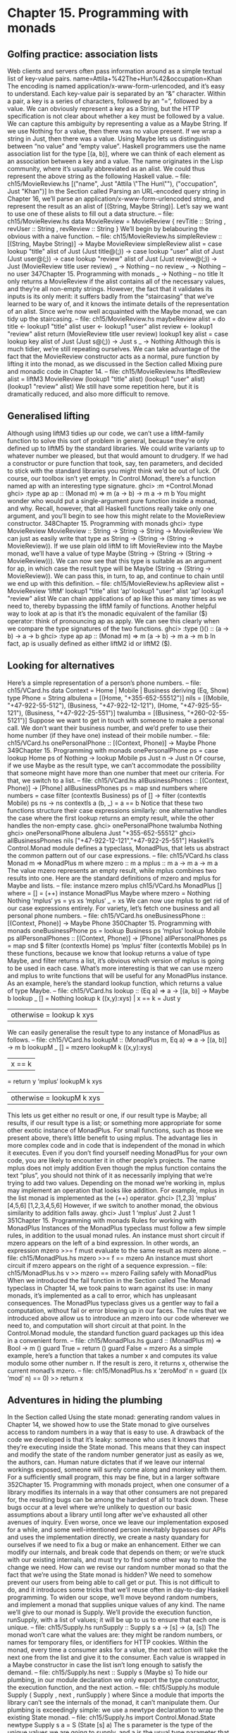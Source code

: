 * Chapter 15. Programming with monads
** Golfing practice: association lists
Web clients and servers often pass information around as a simple textual list of key-value pairs.
name=Attila+%42The+Hun%42&occupation=Khan
The encoding is named application/x-www-form-urlencoded, and it’s easy to understand. Each key-value
pair is separated by an “&” character. Within a pair, a key is a series of characters, followed by an “=”,
followed by a value.
We can obviously represent a key as a String, but the HTTP specification is not clear about whether a key
must be followed by a value. We can capture this ambiguity by representing a value as a Maybe String. If
we use Nothing for a value, then there was no value present. If we wrap a string in Just, then there was a
value. Using Maybe lets us distinguish between “no value” and “empty value”.
Haskell programmers use the name association list for the type [(a, b)], where we can think of each
element as an association between a key and a value. The name originates in the Lisp community, where
it’s usually abbreviated as an alist. We could thus represent the above string as the following Haskell
value.
-- file: ch15/MovieReview.hs
[("name",
Just "Attila \"The Hun\""),
("occupation", Just "Khan")]
In the Section called Parsing an URL-encoded query string in Chapter 16, we’ll parse an
application/x-www-form-urlencoded string, and represent the result as an alist of [(String, Maybe
String)]. Let’s say we want to use one of these alists to fill out a data structure.
-- file: ch15/MovieReview.hs
data MovieReview = MovieReview {
revTitle :: String
, revUser :: String
, revReview :: String
}
We’ll begin by belabouring the obvious with a naive function.
-- file: ch15/MovieReview.hs
simpleReview :: [(String, Maybe String)] -> Maybe MovieReview
simpleReview alist =
case lookup "title" alist of
Just (Just title@(_:_)) ->
case lookup "user" alist of
Just (Just user@(_:_)) ->
case lookup "review" alist of
Just (Just review@(_:_)) ->
Just (MovieReview title user review)
_ -> Nothing -- no review
_ -> Nothing -- no user
347Chapter 15. Programming with monads
_ -> Nothing -- no title
It only returns a MovieReview if the alist contains all of the necessary values, and they’re all non-empty
strings. However, the fact that it validates its inputs is its only merit: it suffers badly from the
“staircasing” that we’ve learned to be wary of, and it knows the intimate details of the representation of
an alist.
Since we’re now well acquainted with the Maybe monad, we can tidy up the staircasing.
-- file: ch15/MovieReview.hs
maybeReview alist = do
title <- lookup1 "title" alist
user <- lookup1 "user" alist
review <- lookup1 "review" alist
return (MovieReview title user review)
lookup1 key alist = case lookup key alist of
Just (Just s@(_:_)) -> Just s
_ -> Nothing
Although this is much tidier, we’re still repeating ourselves. We can take advantage of the fact that the
MovieReview constructor acts as a normal, pure function by lifting it into the monad, as we discussed in
the Section called Mixing pure and monadic code in Chapter 14.
-- file: ch15/MovieReview.hs
liftedReview alist =
liftM3 MovieReview (lookup1 "title" alist)
(lookup1 "user" alist)
(lookup1 "review" alist)
We still have some repetition here, but it is dramatically reduced, and also more difficult to remove.
** Generalised lifting
Although using liftM3 tidies up our code, we can’t use a liftM-family function to solve this sort of
problem in general, because they’re only defined up to liftM5 by the standard libraries. We could write
variants up to whatever number we pleased, but that would amount to drudgery.
If we had a constructor or pure function that took, say, ten parameters, and decided to stick with the
standard libraries you might think we’d be out of luck.
Of course, our toolbox isn’t yet empty. In Control.Monad, there’s a function named ap with an
interesting type signature.
ghci> :m +Control.Monad
ghci> :type ap
ap :: (Monad m) => m (a -> b) -> m a -> m b
You might wonder who would put a single-argument pure function inside a monad, and why. Recall,
however, that all Haskell functions really take only one argument, and you’ll begin to see how this might
relate to the MovieReview constructor.
348Chapter 15. Programming with monads
ghci> :type MovieReview
MovieReview :: String -> String -> String -> MovieReview
We can just as easily write that type as String -> (String -> (String -> MovieReview)). If we use plain old
liftM to lift MovieReview into the Maybe monad, we’ll have a value of type Maybe (String -> (String
-> (String -> MovieReview))). We can now see that this type is suitable as an argument for ap, in which
case the result type will be Maybe (String -> (String -> MovieReview)). We can pass this, in turn, to ap,
and continue to chain until we end up with this definition.
-- file: ch15/MovieReview.hs
apReview alist =
MovieReview ‘liftM‘ lookup1 "title" alist
‘ap‘ lookup1 "user" alist
‘ap‘ lookup1 "review" alist
We can chain applications of ap like this as many times as we need to, thereby bypassing the liftM
family of functions.
Another helpful way to look at ap is that it’s the monadic equivalent of the familiar ($) operator: think
of pronouncing ap as apply. We can see this clearly when we compare the type signatures of the two
functions.
ghci> :type ($)
($) :: (a -> b) -> a -> b
ghci> :type ap
ap :: (Monad m) => m (a -> b) -> m a -> m b
In fact, ap is usually defined as either liftM2 id or liftM2 ($).
** Looking for alternatives
Here’s a simple representation of a person’s phone numbers.
-- file: ch15/VCard.hs
data Context = Home | Mobile | Business
deriving (Eq, Show)
type Phone = String
albulena = [(Home, "+355-652-55512")]
nils = [(Mobile, "+47-922-55-512"), (Business, "+47-922-12-121"),
(Home, "+47-925-55-121"), (Business, "+47-922-25-551")]
twalumba = [(Business, "+260-02-55-5121")]
Suppose we want to get in touch with someone to make a personal call. We don’t want their business
number, and we’d prefer to use their home number (if they have one) instead of their mobile number.
-- file: ch15/VCard.hs
onePersonalPhone :: [(Context, Phone)] -> Maybe Phone
349Chapter 15. Programming with monads
onePersonalPhone ps = case lookup Home ps of
Nothing -> lookup Mobile ps
Just n -> Just n
Of course, if we use Maybe as the result type, we can’t accommodate the possibility that someone might
have more than one number that meet our criteria. For that, we switch to a list.
-- file: ch15/VCard.hs
allBusinessPhones :: [(Context, Phone)] -> [Phone]
allBusinessPhones ps = map snd numbers
where numbers = case filter (contextIs Business) ps of
[] -> filter (contextIs Mobile) ps
ns -> ns
contextIs a (b, _) = a == b
Notice that these two functions structure their case expressions similarly: one alternative handles the
case where the first lookup returns an empty result, while the other handles the non-empty case.
ghci> onePersonalPhone twalumba
Nothing
ghci> onePersonalPhone albulena
Just "+355-652-55512"
ghci> allBusinessPhones nils
["+47-922-12-121","+47-922-25-551"]
Haskell’s Control.Monad module defines a typeclass, MonadPlus, that lets us abstract the common
pattern out of our case expressions.
-- file: ch15/VCard.hs
class Monad m => MonadPlus m where
mzero :: m a
mplus :: m a -> m a -> m a
The value mzero represents an empty result, while mplus combines two results into one. Here are the
standard definitions of mzero and mplus for Maybe and lists.
-- file:
instance
mzero
mplus
ch15/VCard.hs
MonadPlus [] where
= []
= (++)
instance MonadPlus Maybe where
mzero = Nothing
Nothing ‘mplus‘ ys = ys
xs
‘mplus‘ _ = xs
We can now use mplus to get rid of our case expressions entirely. For variety, let’s fetch one business
and all personal phone numbers.
-- file: ch15/VCard.hs
oneBusinessPhone :: [(Context, Phone)] -> Maybe Phone
350Chapter 15. Programming with monads
oneBusinessPhone ps = lookup Business ps ‘mplus‘ lookup Mobile ps
allPersonalPhones :: [(Context, Phone)] -> [Phone]
allPersonalPhones ps = map snd $ filter (contextIs Home) ps ‘mplus‘
filter (contextIs Mobile) ps
In these functions, because we know that lookup returns a value of type Maybe, and filter returns a
list, it’s obvious which version of mplus is going to be used in each case.
What’s more interesting is that we can use mzero and mplus to write functions that will be useful for any
MonadPlus instance. As an example, here’s the standard lookup function, which returns a value of type
Maybe.
-- file: ch15/VCard.hs
lookup :: (Eq a) => a -> [(a, b)] -> Maybe b
lookup _ []
= Nothing
lookup k ((x,y):xys) | x == k
= Just y
| otherwise = lookup k xys
We can easily generalise the result type to any instance of MonadPlus as follows.
-- file: ch15/VCard.hs
lookupM :: (MonadPlus m, Eq a) => a -> [(a, b)] -> m b
lookupM _ []
= mzero
lookupM k ((x,y):xys)
| x == k
= return y ‘mplus‘ lookupM k xys
| otherwise = lookupM k xys
This lets us get either no result or one, if our result type is Maybe; all results, if our result type is a list; or
something more appropriate for some other exotic instance of MonadPlus.
For small functions, such as those we present above, there’s little benefit to using mplus. The advantage
lies in more complex code and in code that is independent of the monad in which it executes. Even if you
don’t find yourself needing MonadPlus for your own code, you are likely to encounter it in other people’s
projects.
The name mplus does not imply addition
Even though the mplus function contains the text “plus”, you should not think of it as necessarily
implying that we’re trying to add two values.
Depending on the monad we’re working in, mplus may implement an operation that looks like addition.
For example, mplus in the list monad is implemented as the (++) operator.
ghci> [1,2,3] ‘mplus‘ [4,5,6]
[1,2,3,4,5,6]
However, if we switch to another monad, the obvious similarity to addition falls away.
ghci> Just 1 ‘mplus‘ Just 2
Just 1
351Chapter 15. Programming with monads
Rules for working with MonadPlus
Instances of the MonadPlus typeclass must follow a few simple rules, in addition to the usual monad
rules.
An instance must short circuit if mzero appears on the left of a bind expression. In other words, an
expression mzero >>= f must evaluate to the same result as mzero alone.
-- file: ch15/MonadPlus.hs
mzero >>= f == mzero
An instance must short circuit if mzero appears on the right of a sequence expression.
-- file: ch15/MonadPlus.hs
v >> mzero == mzero
Failing safely with MonadPlus
When we introduced the fail function in the Section called The Monad typeclass in Chapter 14, we
took pains to warn against its use: in many monads, it’s implemented as a call to error, which has
unpleasant consequences.
The MonadPlus typeclass gives us a gentler way to fail a computation, without fail or error blowing
up in our faces. The rules that we introduced above allow us to introduce an mzero into our code
wherever we need to, and computation will short circuit at that point.
In the Control.Monad module, the standard function guard packages up this idea in a convenient form.
-- file: ch15/MonadPlus.hs
guard
:: (MonadPlus m) => Bool -> m ()
guard True
= return ()
guard False = mzero
As a simple example, here’s a function that takes a number x and computes its value modulo some other
number n. If the result is zero, it returns x, otherwise the current monad’s mzero.
-- file: ch15/MonadPlus.hs
x ‘zeroMod‘ n = guard ((x ‘mod‘ n) == 0) >> return x
** Adventures in hiding the plumbing
In the Section called Using the state monad: generating random values in Chapter 14, we showed how to
use the State monad to give ourselves access to random numbers in a way that is easy to use.
A drawback of the code we developed is that it’s leaky: someone who uses it knows that they’re
executing inside the State monad. This means that they can inspect and modify the state of the random
number generator just as easily as we, the authors, can.
Human nature dictates that if we leave our internal workings exposed, someone will surely come along
and monkey with them. For a sufficiently small program, this may be fine, but in a larger software
352Chapter 15. Programming with monads
project, when one consumer of a library modifies its internals in a way that other consumers are not
prepared for, the resulting bugs can be among the hardest of all to track down. These bugs occur at a
level where we’re unlikely to question our basic assumptions about a library until long after we’ve
exhausted all other avenues of inquiry.
Even worse, once we leave our implementation exposed for a while, and some well-intentioned person
inevitably bypasses our APIs and uses the implementation directly, we create a nasty quandary for
ourselves if we need to fix a bug or make an enhancement. Either we can modify our internals, and break
code that depends on them; or we’re stuck with our existing internals, and must try to find some other
way to make the change we need.
How can we revise our random number monad so that the fact that we’re using the State monad is
hidden? We need to somehow prevent our users from being able to call get or put. This is not difficult to
do, and it introduces some tricks that we’ll reuse often in day-to-day Haskell programming.
To widen our scope, we’ll move beyond random numbers, and implement a monad that supplies unique
values of any kind. The name we’ll give to our monad is Supply. We’ll provide the execution function,
runSupply, with a list of values; it will be up to us to ensure that each one is unique.
-- file: ch15/Supply.hs
runSupply :: Supply s a -> [s] -> (a, [s])
The monad won’t care what the values are: they might be random numbers, or names for temporary files,
or identifiers for HTTP cookies.
Within the monad, every time a consumer asks for a value, the next action will take the next one from
the list and give it to the consumer. Each value is wrapped in a Maybe constructor in case the list isn’t
long enough to satisfy the demand.
-- file: ch15/Supply.hs
next :: Supply s (Maybe s)
To hide our plumbing, in our module declaration we only export the type constructor, the execution
function, and the next action.
-- file: ch15/Supply.hs
module Supply
(
Supply
, next
, runSupply
) where
Since a module that imports the library can’t see the internals of the monad, it can’t manipulate them.
Our plumbing is exceedingly simple: we use a newtype declaration to wrap the existing State monad.
-- file: ch15/Supply.hs
import Control.Monad.State
newtype Supply s a = S (State [s] a)
The s parameter is the type of the unique values we are going to supply, and a is the usual type
parameter that we must provide in order to make our type a monad.
353Chapter 15. Programming with monads
Our use of newtype for the Supply type and our module header join forces to prevent our clients from
using the State monad’s get and set actions. Because our module does not export the S data constructor,
clients have no programmatic way to see that we’re wrapping the State monad, or to access it.
At this point, we’ve got a type, Supply, that we need to make an instance of the Monad type class. We
could follow the usual pattern of defining (>>=) and return, but this would be pure boilerplate code.
All we’d be doing is wrapping and unwrapping the State monad’s versions of (>>=) and return using
our S value constructor. Here is how such code would look.
-- file: ch15/AltSupply.hs
unwrapS :: Supply s a -> State [s] a
unwrapS (S s) = s
instance Monad (Supply s) where
s >>= m = S (unwrapS s >>= unwrapS . m)
return = S . return
Haskell programmers are not fond of boilerplate, and sure enough, GHC has a lovely language extension
that eliminates the work. To use it, we add the following directive to the top of our source file, before the
module header.
-- file: ch15/Supply.hs
{-# LANGUAGE GeneralizedNewtypeDeriving #-}
Usually, we can only automatically derive instances of a handful of standard typeclasses, such as Show
and Eq. As its name suggests, the GeneralizedNewtypeDeriving extension broadens our ability to derive
typeclass instances, and it is specific to newtype declarations. If the type we’re wrapping is an instance of
any typeclass, the extensions can automatically make our new type an instance of that typeclass as
follows.
-- file: ch15/Supply.hs
deriving (Monad)
This takes the underlying type’s implementations of (>>=) and return, adds the necessary wrapping
and unwrapping with our S data constructor, and uses the new versions of those functions to derive a
Monad instance for us.
What we gain here is very useful beyond just this example. We can use newtype to wrap any underlying
type; we selectively expose only those typeclass instances that we want; and we expend almost no effort
to create these narrower, more specialised types.
Now that we’ve seen the GeneralizedNewtypeDeriving technique, all that remains is to provide
definitions of next and runSupply.
-- file: ch15/Supply.hs
next = S $ do st <- get
case st of
[] -> return Nothing
(x:xs) -> do put xs
return (Just x)
runSupply (S m) xs = runState m xs
354Chapter 15. Programming with monads
If we load our module into ghci, we can try it out in a few simple ways.
ghci> :load Supply
[1 of 1] Compiling Supply
Ok, modules loaded: Supply.
( Supply.hs, interpreted )
ghci> runSupply next [1,2,3]
Loading package mtl-1.0 ... linking ... done.
(Just 1,[2,3])
ghci> runSupply (liftM2 (,) next next) [1,2,3]
((Just 1,Just 2),[3])
ghci> runSupply (liftM2 (,) next next) [1]
((Just 1,Nothing),[])
We can also verify that the State monad has not somehow leaked out.
ghci> :browse Supply
data Supply s a
next :: Supply s (Maybe s)
runSupply :: Supply s a -> [s] -> (a, [s])
ghci> :info Supply
data Supply s a -- Defined at Supply.hs:17:8
instance (Monad (State [s])) => Monad (Supply s)
-- Defined at Supply.hs:17:8
Supplying random numbers
If we want to use our Supply monad as a source of random numbers, we have a small difficulty to face.
Ideally, we’d like to be able to provide it with an infinite stream of random numbers. We can get a
StdGen in the IO monad, but we must “put back” a different StdGen when we’re done. If we don’t, the
next piece of code to get a StdGen will get the same state as we did. This means it will generate the same
random numbers as we did, which is potentially catastrophic.
From the parts of the System.Random module we’ve seen so far, it’s difficult to reconcile these demands.
We can use getStdRandom, whose type ensures that when we get a StdGen, we put one back.
ghci> :type getStdRandom
getStdRandom :: (StdGen -> (a, StdGen)) -> IO a
We can use random to get back a new StdGen when they give us a random number. And we can use
randoms to get an infinite list of random numbers. But how do we get both an infinite list of random
numbers and a new StdGen?
The answer lies with the RandomGen type class’s split function, which takes one random number
generator, and turns it into two generators. Splitting a random generator like this is a most unusual thing
to be able to do: it’s obviously tremendously useful in a pure functional setting, but essentially never
either necessary or provided by an impure language.
Using the split function, we can use one StdGen to generate an infinite list of random numbers to feed
to runSupply, while we give the other back to the IO monad.
-- file: ch15/RandomSupply.hs
import Supply
import System.Random hiding (next)
355Chapter 15. Programming with monads
randomsIO :: Random a => IO [a]
randomsIO =
getStdRandom $ \g ->
let (a, b) = split g
in (randoms a, b)
If we’ve written this function properly, our example ought to print a different random number on each
invocation.
ghci> :load RandomSupply
[1 of 2] Compiling Supply
( Supply.hs, interpreted )
[2 of 2] Compiling RandomSupply
( RandomSupply.hs, interpreted )
Ok, modules loaded: RandomSupply, Supply.
ghci> (fst . runSupply next) ‘fmap‘ randomsIO
Loading package mtl-1.0 ... linking ... done.
Just (-1781745426)
ghci> (fst . runSupply next) ‘fmap‘ randomsIO
Just (-271222168)
Recall that our runSupply function returns both the result of executing the monadic action and the
unconsumed remainder of the list. Since we passed it an infinite list of random numbers, we compose
with fst to ensure that we don’t get drowned in random numbers when ghci tries to print the result.
Another round of golf
The pattern of applying a function to one element of a pair, and constructing a new pair with the other
original element untouched, is common enough in Haskell code that it has been turned into standard
code.
In the Control.Arrow module are two functions, first and second, that perform this operation.
ghci> :m +Control.Arrow
ghci> first (+3) (1,2)
(4,2)
ghci> second odd (’a’,1)
(’a’,True)
(Indeed, we already encountered second, in the Section called JSON typeclasses without overlapping
instances in Chapter 6.) We can use first to golf our definition of randomsIO, turning it into a
one-liner.
-- file: ch15/RandomGolf.hs
import Control.Arrow (first)
randomsIO_golfed :: Random a => IO [a]
randomsIO_golfed = getStdRandom (first randoms . split)
356Chapter 15. Programming with monads
** Separating interface from implementation
In the previous section, we saw how to hide the fact that we’re using a State monad to hold the state for
our Supply monad.
Another important way to make code more modular involves separating its interface—what the code can
do—from its implementation—how it does it.
The standard random number generator in System.Random is known to be quite slow. If we use our
randomsIO function to provide it with random numbers, then our next action will not perform well.
One simple and effective way that we could deal with this is to provide Supply with a better source of
random numbers. Let’s set this idea aside, though, and consider an alternative approach, one that is
useful in many settings. We will separate the actions we can perform with the monad from how it works
using a typeclass.
-- file: ch15/SupplyClass.hs
class (Monad m) => MonadSupply s m | m -> s where
next :: m (Maybe s)
This typeclass defines the interface that any supply monad must implement. It bears careful inspection,
since it uses several unfamiliar Haskell language extensions. We will cover each one in the sections that
follow.
Multi-parameter typeclasses
How should we read the snippet MonadSupply s m in the typeclass? If we add parentheses, an equivalent
expression is (MonadSupply s) m, which is a little clearer. In other words, given some type variable m
that is a Monad, we can make it an instance of the typeclass MonadSupply s. unlike a regular typeclass,
this one has a parameter.
As this language extension allows a typeclass to have more than one parameter, its name is
MultiParamTypeClasses. The parameter s serves the same purpose as the Supply type’s parameter of the
same name: it represents the type of the values handed out by the next function.
Notice that we don’t need to mention (>>=) or return in the definition of MonadSupply s, since the
type class’s context (superclass) requires that a MonadSupply s must already be a Monad.
Functional dependencies
To revisit a snippet that we ignored earlier, | m -> s is a functional dependency, often called a fundep. We
can read the vertical bar | as “such that”, and the arrow -> as “uniquely determines”. Our functional
dependency establishes a relationship between m and s.
The availability of functional dependencies is governed by the FunctionalDependencies language
pragma.
The purpose behind us declaring a relationship is to help the type checker. Recall that a Haskell type
checker is essentially a theorem prover, and that it is conservative in how it operates: it insists that its
proofs must terminate. A non-terminating proof results in the compiler either giving up or getting stuck
in an infinite loop.
357Chapter 15. Programming with monads
With our functional dependency, we are telling the type checker that every time it sees some monad m
being used in the context of a MonadSupply s, the type s is the only acceptable type to use with it. If we
were to omit the functional dependency, the type checker would simply give up with an error message.
It’s hard to picture what the relationship between m and s really means, so let’s look at an instance of this
typeclass.
-- file: ch15/SupplyClass.hs
import qualified Supply as S
instance MonadSupply s (S.Supply s) where
next = S.next
Here, the type variable m is replaced by the type S.Supply s. Thanks to our functional dependency, the
type checker now knows that when it sees a type S.Supply s, the type can be used as an instance of the
typeclass MonadSupply s.
If we didn’t have a functional dependency, the type checker would not be able to figure out the
relationship between the type parameter of the class MonadSupply s and that of the type Supply s, and it
would abort compilation with an error. The definition itself would compile; the type error would not arise
until the first time we tried to use it.
To strip away one final layer of abstraction, consider the type S.Supply Int. Without a functional
dependency, we could declare this an instance of MonadSupply s. However, if we tried to write code
using this instance, the compiler would not be able to figure out that the type’s Int parameter needs to be
the same as the typeclass’s s parameter, and it would report an error.
Functional dependencies can be tricky to understand, and once we move beyond simple uses, they often
prove difficult to work with in practice. Fortunately, the most frequent use of functional dependencies is
in situations as simple as ours, where they cause little trouble.
Rounding out our module
If we save our typeclass and instance in a source file named SupplyClass.hs, we’ll need to add a
module header such as the following.
-- file: ch15/SupplyClass.hs
{-# LANGUAGE FlexibleInstances, FunctionalDependencies,
MultiParamTypeClasses #-}
module SupplyClass
(
MonadSupply(..)
, S.Supply
, S.runSupply
) where
The FlexibleInstances extension is necessary so that the compiler will accept our instance declaration.
This extension relaxes the normal rules for writing instances in some circumstances, in a way that still
lets the compiler’s type checker guarantee that it will terminate. Our need for FlexibleInstances here is
caused by our use of functional dependencies, but the details are unfortunately beyond the scope of this
book.
358Chapter 15. Programming with monads
How to know when a language extension is needed: If GHC cannot compile a piece of code
because it would require some language extension to be enabled, it will tell us which extension we
should use. For example, if it decides that our code needs flexible instance support, it will suggest
that we try compiling with the -XFlexibleInstances option. A -X option has the same effect as a
LANGUAGE directive: it enables a particular extension.
Finally, notice that we’re re-exporting the runSupply and Supply names from this module. It’s perfectly
legal to export a name from one module even though it’s defined in another. In our case, it means that
client code only needs to import the SupplyClass module, without also importing the Supply module.
This reduces the number of “moving parts” that a user of our code needs to keep in mind.
Programming to a monad’s interface
Here is a simple function that fetches two values from our Supply monad, formats them as a string, and
returns them.
-- file: ch15/Supply.hs
showTwo :: (Show s) => Supply s String
showTwo = do
a <- next
b <- next
return (show "a: " ++ show a ++ ", b: " ++ show b)
This code is tied by its result type to our Supply monad. We can easily generalize to any monad that
implements our MonadSupply interface by modifying our function’s type. Notice that the body of the
function remains unchanged.
-- file: ch15/SupplyClass.hs
showTwo_class :: (Show s, Monad m, MonadSupply s m) => m String
showTwo_class = do
a <- next
b <- next
return (show "a: " ++ show a ++ ", b: " ++ show b)
** The reader monad
The State monad lets us plumb a piece of mutable state through our code. Sometimes, we would like to
be able to pass some immutable state around, such as a program’s configuration data. We could use the
State monad for this purpose, but we could then find ourselves accidentally modifying data that should
remain unchanged.
Let’s forget about monads for a moment and think about what a function with our desired characteristics
ought to do. It should accept a value of some type e (for environment) that represents the data that we’re
passing in, and return a value of some other type a as its result. The overall type we want is e -> a.
To turn this type into a convenient Monad instance, we’ll wrap it in a newtype.
359Chapter 15. Programming with monads
-- file: ch15/SupplyInstance.hs
newtype Reader e a = R { runReader :: e -> a }
Making this into a Monad instance doesn’t take much work.
-- file: ch15/SupplyInstance.hs
instance Monad (Reader e) where
return a = R $ \_ -> a
m >>= k = R $ \r -> runReader (k (runReader m r)) r
We can think of our value of type e as an environment in which we’re evaluating some expression. The
return action should have the same effect no matter what the environment is, so our version ignores its
environment.
Our definition of (>>=) is a little more complicated, but only because we have to make the
environment—here the variable r—available both in the current computation and in the computation
we’re chaining into.
How does a piece of code executing in this monad find out what’s in its environment? It simply has to
ask.
-- file: ch15/SupplyInstance.hs
ask :: Reader e e
ask = R id
Within a given chain of actions, every invocation of ask will return the same value, since the value
stored in the environment doesn’t change. Our code is easy to test in ghci.
ghci> runReader (ask >>= \x -> return (x * 3)) 2
6
The Reader monad is included in the standard mtl library, which is usually bundled with GHC. You can
find it in the Control.Monad.Reader module. The motivation for this monad may initially seem a little
thin, because it is most often useful in complicated code. We’ll often need to access a piece of
configuration information deep in the bowels of a program; passing that information in as a normal
parameter would require a painful restructuring of our code. By hiding this information in our monad’s
plumbing, intermediate functions that don’t care about the configuration information don’t need to see it.
The clearest motivation for the Reader monad will come in Chapter 18, when we discuss combining
several monads to build a new monad. There, we’ll see how to gain finer control over state, so that our
code can modify some values via the State monad, while other values remain immutable, courtesy of the
Reader monad.
** A return to automated deriving
Now that we know about the Reader monad, let’s use it to create an instance of our MonadSupply
typeclass. To keep our example simple, we’ll violate the spirit of MonadSupply here: our next action
will always return the same value, instead of always returning a different value.
It would be a bad idea to directly make the Reader type an instance of the MonadSupply class, because
then any Reader could act as a MonadSupply. This would usually not make any sense.
360Chapter 15. Programming with monads
Instead, we create a newtype based on Reader. The newtype hides the fact that we’re using Reader
internally. We must now make our type an instance of both of the typeclasses we care about. With the
GeneralizedNewtypeDeriving extension enabled, GHC will do most of the hard work for us.
-- file: ch15/SupplyInstance.hs
newtype MySupply e a = MySupply { runMySupply :: Reader e a }
deriving (Monad)
instance MonadSupply e (MySupply e) where
next = MySupply $ do
v <- ask
return (Just v)
-- more concise:
-- next = MySupply (Just ‘liftM‘ ask)
Notice that we must make our type an instance of MonadSupply e, not MonadSupply. If we omit the
type variable, the compiler will complain.
To try out our MySupply type, we’ll first create a simple function that should work with any
MonadSupply instance.
-- file: ch15/SupplyInstance.hs
xy :: (Num s, MonadSupply s m) => m s
xy = do
Just x <- next
Just y <- next
return (x * y)
If we use this with our Supply monad and randomsIO function, we get a different answer every time, as
we expect.
ghci> (fst . runSupply xy) ‘fmap‘ randomsIO
2898594872067409504
ghci> (fst . runSupply xy) ‘fmap‘ randomsIO
611642636949335966
Because our MySupply monad has two layers of newtype wrapping, we can make it easier to use by
writing a custom execution function for it.
-- file: ch15/SupplyInstance.hs
runMS :: MySupply i a -> i -> a
runMS = runReader . runMySupply
When we apply our xy action using this execution function, we get the same answer every time. Our
code remains the same, but because we are executing it in a different implementation of MonadSupply,
its behavior has changed.
ghci> runMS xy 2
4
ghci> runMS xy 2
4
361Chapter 15. Programming with monads
Like our MonadSupply typeclass and Supply monad, almost all of the common Haskell monads are built
with a split between interface and implementation. For example, the get and put functions that we
introduced as “belonging to” the State monad are actually methods of the MonadState typeclass; the
State type is an instance of this class.
Similarly, the standard Reader monad is an instance of the MonadReader typeclass, which specifies the
ask method.
While the separation of interface and implementation that we’ve discussed above is appealing for its
architectural cleanliness, it has important practical applications that will become clearer later. When we
start combining monads in Chapter 18, we will save a lot of effort through the use of
GeneralizedNewtypeDeriving and typeclasses.
** Hiding the IO monad
The blessing and curse of the IO monad is that it is extremely powerful. If we believe that careful use of
types helps us to avoid programming mistakes, then the IO monad should be a great source of unease.
Because the IO monad imposes no restrictions on what we can do, it leaves us vulnerable to all kinds of
accidents.
How can we tame its power? Let’s say that we would like to guarantee to ourselves that a piece of code
can read and write files on the local filesystem, but that it will not access the network. We can’t use the
plain IO monad, because it won’t restrict us.
Using a newtype
Let’s create a module that provides a small set of functionality for reading and writing files.
-- file: ch15/HandleIO.hs
{-# LANGUAGE GeneralizedNewtypeDeriving #-}
module HandleIO
(
HandleIO
, Handle
, IOMode(..)
, runHandleIO
, openFile
, hClose
, hPutStrLn
) where
import System.IO (Handle, IOMode(..))
import qualified System.IO
Our first approach to creating a restricted version of IO is to wrap it with a newtype.
-- file: ch15/HandleIO.hs
newtype HandleIO a = HandleIO { runHandleIO :: IO a }
deriving (Monad)
362Chapter 15. Programming with monads
We do the by-now familiar trick of exporting the type constructor and the runHandleIO execution
function from our module, but not the data constructor. This will prevent code running within the
HandleIO monad from getting hold of the IO monad that it wraps.
All that remains is for us to wrap each of the actions we want our monad to allow. This is a simple matter
of wrapping each IO with a HandleIO data constructor.
-- file: ch15/HandleIO.hs
openFile :: FilePath -> IOMode -> HandleIO Handle
openFile path mode = HandleIO (System.IO.openFile path mode)
hClose :: Handle -> HandleIO ()
hClose = HandleIO . System.IO.hClose
hPutStrLn :: Handle -> String -> HandleIO ()
hPutStrLn h s = HandleIO (System.IO.hPutStrLn h s)
We can now use our restricted HandleIO monad to perform I/O.
-- file: ch15/HandleIO.hs
safeHello :: FilePath -> HandleIO ()
safeHello path = do
h <- openFile path WriteMode
hPutStrLn h "hello world"
hClose h
To run this action, we use runHandleIO.
ghci> :load HandleIO
[1 of 1] Compiling HandleIO
Ok, modules loaded: HandleIO.
( HandleIO.hs, interpreted )
ghci> runHandleIO (safeHello "hello_world_101.txt")
Loading package mtl-1.0 ... linking ... done.
ghci> :m +System.Directory
ghci> removeFile "hello_world_101.txt"
If we try to sequence an action that runs in the HandleIO monad with one that is not permitted, the type
system forbids it.
ghci> runHandleIO (safeHello "goodbye" >> removeFile "goodbye")
<interactive>:1:36:
Couldn’t match expected type ‘HandleIO a’
against inferred type ‘IO ()’
In the second argument of ‘(>>)’, namely ‘removeFile "goodbye"’
In the first argument of ‘runHandleIO’, namely
‘((safeHello "goodbye") >> (removeFile "goodbye"))’
In the expression:
runHandleIO ((safeHello "goodbye") >> (removeFile "goodbye"))
363Chapter 15. Programming with monads
Designing for unexpected uses
There’s one small, but significant, problem with our HandleIO monad: it doesn’t take into account the
possibility that we might occasionally need an escape hatch. If we define a monad like this, it is likely
that we will occasionally need to perform an I/O action that isn’t allowed for by the design of our monad.
Our purpose in defining a monad like this is to make it easier for us to write solid code in the common
case, not to make corner cases impossible. Let’s thus give ourselves a way out.
The Control.Monad.Trans module defines a “standard escape hatch”, the MonadIO typeclass. This
defines a single function, liftIO, which lets us embed an IO action in another monad.
ghci> :m +Control.Monad.Trans
ghci> :info MonadIO
class (Monad m) => MonadIO m where liftIO :: IO a -> m a
-- Defined in Control.Monad.Trans
instance MonadIO IO -- Defined in Control.Monad.Trans
Our implementation of this typeclass is trivial: we just wrap IO with our data constructor.
-- file: ch15/HandleIO.hs
import Control.Monad.Trans (MonadIO(..))
instance MonadIO HandleIO where
liftIO = HandleIO
With judicious use of liftIO, we can escape our shackles and invoke IO actions where necessary.
-- file: ch15/HandleIO.hs
tidyHello :: FilePath -> HandleIO ()
tidyHello path = do
safeHello path
liftIO (removeFile path)
Automatic derivation and MonadIO: We could have had the compiler automatically derive an
instance of MonadIO for us by adding the type class to the deriving clause of HandleIO. In fact, in
production code, this would be our usual strategy. We avoided that here simply to separate the
presentation of the earlier material from that of MonadIO.
Using typeclasses
The disadvantage of hiding IO in another monad is that we’re still tied to a concrete implementation. If
we want to swap HandleIO for some other monad, we must change the type of every action that uses
HandleIO.
As an alternative, we can create a typeclass that specifies the interface we want from a monad that
manipulates files.
-- file: ch15/MonadHandle.hs
{-# LANGUAGE FunctionalDependencies, MultiParamTypeClasses #-}
364Chapter 15. Programming with monads
module MonadHandle (MonadHandle(..)) where
import System.IO (IOMode(..))
class Monad m => MonadHandle h m | m -> h where
openFile :: FilePath -> IOMode -> m h
hPutStr :: h -> String -> m ()
hClose :: h -> m ()
hGetContents :: h -> m String
hPutStrLn :: h -> String -> m ()
hPutStrLn h s = hPutStr h s >> hPutStr h "\n"
Here, we’ve chosen to abstract away both the type of the monad and the type of a file handle. To satisfy
the type checker, we’ve added a functional dependency: for any instance of MonadHandle, there is
exactly one handle type that we can use. When we make the IO monad an instance of this class, we use a
regular Handle.
-- file: ch15/MonadHandleIO.hs
{-# LANGUAGE FunctionalDependencies, MultiParamTypeClasses #-}
import MonadHandle
import qualified System.IO
import System.IO (IOMode(..))
import Control.Monad.Trans (MonadIO(..), MonadTrans(..))
import System.Directory (removeFile)
import SafeHello
instance MonadHandle System.IO.Handle IO where
openFile = System.IO.openFile
hPutStr = System.IO.hPutStr
hClose = System.IO.hClose
hGetContents = System.IO.hGetContents
hPutStrLn = System.IO.hPutStrLn
Because any MonadHandle must also be a Monad, we can write code that manipulates files using normal
do notation, without caring what monad it will finally execute in.
-- file: ch15/SafeHello.hs
safeHello :: MonadHandle h m => FilePath -> m ()
safeHello path = do
h <- openFile path WriteMode
hPutStrLn h "hello world"
hClose h
Because we made IO an instance of this type class, we can execute this action from ghci.
ghci> safeHello "hello to my fans in domestic surveillance"
Loading package mtl-1.0 ... linking ... done.
ghci> removeFile "hello to my fans in domestic surveillance"
365Chapter 15. Programming with monads
The beauty of the typeclass approach is that we can swap one underlying monad for another without
touching much code, as most of our code doesn’t know or care about the implementation. For instance,
we could replace IO with a monad that compresses files as it writes them out.
Defining a monad’s interface through a typeclass has a further benefit. It lets other people hide our
implementation in a newtype wrapper, and automatically derive instances of just the typeclasses they
want to expose.
Isolation and testing
In fact, because our safeHello function doesn’t use the IO type, we can even use a monad that can’t
perform I/O. This allows us to test code that would normally have side effects in a completely pure,
controlled environment.
To do this, we will create a monad that doesn’t perform I/O, but instead logs every file-related event for
later processing.
-- file: ch15/WriterIO.hs
data Event = Open FilePath IOMode
| Put String String
| Close String
| GetContents String
deriving (Show)
Although we already developed a Logger type in the Section called Using a new monad: show your
work! in Chapter 14, here we’ll use the standard, and more general, Writer monad. Like other mtl
monads, the API provided by Writer is defined in a typeclass, in this case MonadWriter. Its most useful
method is tell, which logs a value.
ghci> :m +Control.Monad.Writer
ghci> :type tell
tell :: (MonadWriter w m) => w -> m ()
The values we log can be of any Monoid type. Since the list type is a Monoid, we’ll log to a list of Event.
We could make Writer [Event] an instance of MonadHandle, but it’s cheap, easy, and safer to make a
special-purpose monad.
-- file: ch15/WriterIO.hs
newtype WriterIO a = W { runW :: Writer [Event] a }
deriving (Monad, MonadWriter [Event])
Our execution function simply removes the newtype wrapper we added, then calls the normal Writer
monad’s execution function.
-- file: ch15/WriterIO.hs
runWriterIO :: WriterIO a -> (a, [Event])
runWriterIO = runWriter . runW
When we try this code out in ghci, it gives us a log of the function’s file activities.
ghci> :load WriterIO
366Chapter 15. Programming with monads
[1 of 3] Compiling MonadHandle
( MonadHandle.hs, interpreted )
[2 of 3] Compiling SafeHello
( SafeHello.hs, interpreted )
[3 of 3] Compiling WriterIO
( WriterIO.hs, interpreted )
Ok, modules loaded: SafeHello, MonadHandle, WriterIO.
ghci> runWriterIO (safeHello "foo")
((),[Open "foo" WriteMode,Put "foo" "hello world",Put "foo" "\n",Close "foo"])
The writer monad and lists
The writer monad uses the monoid’s mappend function every time we use tell. Because mappend for
lists is (++), lists are not a good practical choice for use with Writer: repeated appends are expensive.
We use lists above purely for simplicity.
In production code, if you want to use the Writer monad and you need list-like behaviour, use a type with
better append characteristics. One such type is the difference list, which we introduced in the Section
called Taking advantage of functions as data in Chapter 13. You don’t need to roll your own difference
list implementation: a well tuned library is available for download from Hackage, the Haskell package
database. Alternatively, you can use the Seq type from the Data.Sequence module, which we introduced
in the Section called General purpose sequences in Chapter 13.
Arbitrary I/O revisited
If we use the typeclass approach to restricting IO, we may still want to retain the ability to perform
arbitrary I/O actions. We might try adding MonadIO as a constraint on our typeclass.
-- file: ch15/MonadHandleIO.hs
class (MonadHandle h m, MonadIO m) => MonadHandleIO h m | m -> h
instance MonadHandleIO System.IO.Handle IO
tidierHello :: (MonadHandleIO h m) => FilePath -> m ()
tidierHello path = do
safeHello path
liftIO (removeFile path)
This approach has a problem, though: the added MonadIO constraint loses us the ability to test our code
in a pure environment, because we can no longer tell whether a test might have damaging side effects.
The alternative is to move this constraint from the typeclass, where it “infects” all functions, to only
those functions that really need to perform I/O.
-- file: ch15/MonadHandleIO.hs
tidyHello :: (MonadIO m, MonadHandle h m) => FilePath -> m ()
tidyHello path = do
safeHello path
liftIO (removeFile path)
We can use pure property tests on the functions that lack MonadIO constraints, and traditional unit tests
on the rest.
367Chapter 15. Programming with monads
Unfortunately, we’ve substituted one problem for another: we can’t invoke code with both MonadIO and
MonadHandle constraints from code that has the MonadHandle constraint alone. If we find that
somewhere deep in our MonadHandle-only code, we really need the MonadIO constraint, we must add it
to all the code paths that lead to this point.
Allowing arbitrary I/O is risky, and has a profound effect on how we develop and test our code. When we
have to choose between being permissive on the one hand, and easier reasoning and testing on the other,
we usually opt for the latter.
Exercises
1. Using QuickCheck, write a test for an action in the MonadHandle monad, to see if it tries to write to a
file handle that is not open. Try it out on safeHello.
2. Write an action that tries to write to a file handle that it has closed. Does your test catch this bug?
3. In a form-encoded string, the same key may appear several times, with or without values, e.g.
key&key=1&key=2. What type might you use to represent the values associated with a key in this sort of
string? Write a parser that correctly captures all of the information.
368
